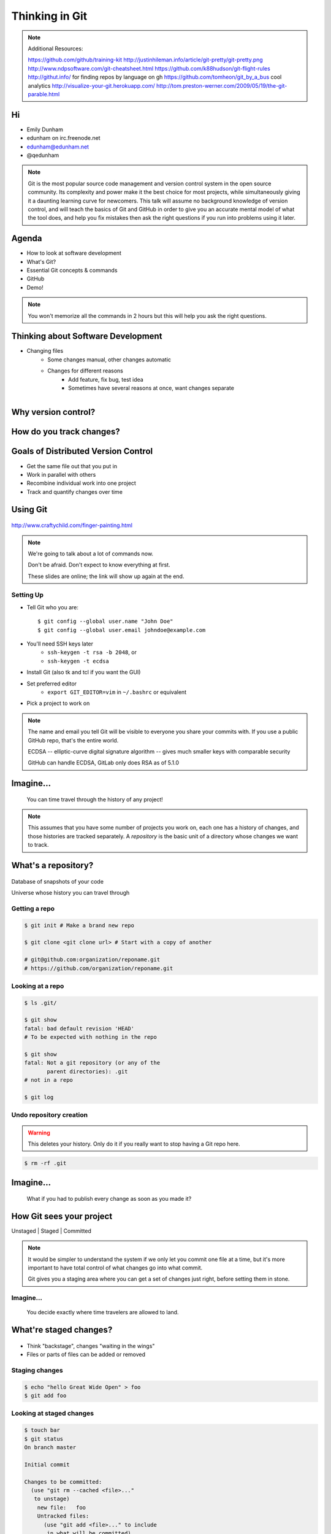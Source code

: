 ===============
Thinking in Git
===============

.. note::

    Additional Resources:

    https://github.com/github/training-kit
    http://justinhileman.info/article/git-pretty/git-pretty.png
    http://www.ndpsoftware.com/git-cheatsheet.html
    https://github.com/k88hudson/git-flight-rules
    http://githut.info/ for finding repos by language on gh
    https://github.com/tomheon/git_by_a_bus cool analytics
    http://visualize-your-git.herokuapp.com/
    http://tom.preston-werner.com/2009/05/19/the-git-parable.html

Hi
==

* Emily Dunham
* edunham on irc.freenode.net
* edunham@edunham.net
* @qedunham


.. note::

    Git is the most popular source code management and version control system in
    the open source community. Its complexity and power make it the best choice
    for most projects, while simultaneously giving it a daunting learning curve
    for newcomers. This talk will assume no background knowledge of version
    control, and will teach the basics of Git and GitHub in order to give you an
    accurate mental model of what the tool does, and help you fix mistakes then
    ask the right questions if you run into problems using it later.

Agenda
======

.. figure:: _static/gitlogo.png
    :align: right

* How to look at software development
* What's Git?
* Essential Git concepts & commands
* GitHub
* Demo!

.. note::

    You won't memorize all the commands in 2 hours but this will help you ask
    the right questions.

Thinking about Software Development
===================================

* Changing files
    * Some changes manual, other changes automatic
    * Changes for different reasons
        * Add feature, fix bug, test idea
        * Sometimes have several reasons at once, want changes separate

.. figure:: _static/compiling.png
    :align: right
    :scale: 50%

Why version control?
====================

.. figure:: _static/phdcomic.gif
    :align: center
    :scale: 50%

How do you track changes?
=========================

.. figure:: _static/deskdisaster.jpg
    :align: center
    :scale: 75%

Goals of Distributed Version Control
====================================

.. figure:: _static/dvcs.gif
    :align: right
    :scale: 30%

* Get the same file out that you put in
* Work in parallel with others
* Recombine individual work into one project
* Track and quantify changes over time

Using Git
=========

.. figure:: _static/fingerpaint.jpg
    :align: center

    http://www.craftychild.com/finger-painting.html

.. note::

    We're going to talk about a lot of commands now.

    Don't be afraid. Don't expect to know everything at first.

    These slides are online; the link will show up again at the end.

Setting Up
----------

* Tell Git who you are::

  $ git config --global user.name "John Doe"
  $ git config --global user.email johndoe@example.com

* You'll need SSH keys later
    * ``ssh-keygen -t rsa -b 2048``, or
    * ``ssh-keygen -t ecdsa``

* Install Git (also tk and tcl if you want the GUI)

* Set preferred editor
    * ``export GIT_EDITOR=vim`` in ``~/.bashrc`` or equivalent

* Pick a project to work on

.. note::

    The name and email you tell Git will be visible to everyone you share your
    commits with. If you use a public GitHub repo, that's the entire world.

    ECDSA -- elliptic-curve digital signature
    algorithm -- gives much smaller keys with comparable security

    GitHub can handle ECDSA, GitLab only does RSA as of 5.1.0

Imagine...
==========

    You can time travel through the history of any project!

.. note::

    This assumes that you have some number of projects you work on, each one
    has a history of changes, and those histories are tracked separately. A
    *repository* is the basic unit of a directory whose changes we want to
    track.

What's a **repository**?
========================

.. figure:: _static/filmstrip.png
    :align: center

Database of snapshots of your code

Universe whose history you can travel through

Getting a repo
--------------

.. code-block:: bash

    $ git init # Make a brand new repo

    $ git clone <git clone url> # Start with a copy of another

    # git@github.com:organization/reponame.git
    # https://github.com/organization/reponame.git

.. figure:: _static/slides-repo-clone-url.png
    :align: center
    :scale: 50%

Looking at a repo
-----------------

.. code-block:: bash

    $ ls .git/

    $ git show
    fatal: bad default revision 'HEAD'
    # To be expected with nothing in the repo

    $ git show
    fatal: Not a git repository (or any of the
           parent directories): .git
    # not in a repo

    $ git log

Undo repository creation
------------------------

.. warning::
    This deletes your history. Only do it if you really want to stop
    having a Git repo here.

.. code-block:: bash

    $ rm -rf .git

.. figure:: _static/kaboom.jpg
    :align: center

Imagine...
==========

    What if you had to publish every change as soon as you made it?

How Git sees your project
=========================

Unstaged | Staged | Committed

.. figure:: _static/staging.png
    :align: center

.. note::

    It would be simpler to understand the system if we only let you commit one
    file at a time, but it's more important to have total control of what
    changes go into what commit.

    Git gives you a staging area where you can get a set of changes just
    right, before setting them in stone.

Imagine...
----------

    You decide exactly where time travelers are allowed to land.

What're **staged changes**?
===========================

.. figure:: _static/staging.png
    :align: center
    :scale: 75%

* Think "backstage", changes "waiting in the wings"

* Files or parts of files can be added or removed

Staging changes
---------------

.. figure:: _static/thewings.jpg
    :align: center

.. code-block:: bash

    $ echo "hello Great Wide Open" > foo
    $ git add foo

Looking at staged changes
-------------------------

.. code-block:: bash

    $ touch bar
    $ git status
    On branch master

    Initial commit

    Changes to be committed:
      (use "git rm --cached <file>..."
       to unstage)
        new file:   foo
        Untracked files:
          (use "git add <file>..." to include
           in what will be committed)
            bar
    $ git commit --dry-run

Undo?
-----

* Keeping uncommitted changes

.. code-block:: bash

    $ git rm --cached foo

* Go back to the latest committed version

.. code-block:: bash

    $ git reset HEAD foo

Imagine...
----------

    Time travelers get some signs and instructions when they arrive

.. note::

    Staging changes is all about deciding exactly what state it should be easy
    to go back to. Creating a commit adds some useful metadata to a snapshot
    of your repository.

Thinking about snapshots
========================

.. figure:: _static/polaroid.jpeg
    :align: right
    :scale: 30%

* Changes to a file plus pointers to unchanged files
* Each snapshot knows the state of all tracked files
* More efficient than just copying

.. figure:: _static/snapshots_model.png
    :align: center
    :scale: 70%

What's a **commit**?
====================

snapshot of changes, author, date, committer (can differ from author), parent commit

.. figure:: _static/snapshots_model.png
    :align: center

Making a commit
---------------

.. figure:: _static/tardis.jpg
    :align: right
    :scale: 50%

.. code-block:: bash

    $ git commit

.. code-block:: bash

    $ man git-commit
    -a, --all
    -i, --interactive
    --reset-author
    --date=<date> (see DATE FORMATS in man page)
    --allow-empty
    --amend
    -o, --only
    -S, --gpg-sign

.. note::
    -o is for *only files from command line* disregarding the stash
    Specifying file names disregards staged changes, plus stages all current
    contents


Looking at commits
------------------

.. figure:: _static/gitk.png
    :align: center
    :scale: 40%

.. code-block:: bash

    # details on latest or specified
    $ git show

    # Summary of recent, or a range
    $ git log

    $ man gitrevisions # ranges

What about commits per file?

.. code-block:: bash

    $ git blame <file>

Commit display options
----------------------

.. code-block:: bash

    $ git show

    $ git show --oneline

    # see PRETTY FORMATS section of
    $ man git-show

    # Check the GPG signature
    $ git show --show-signature

    # Want a GUI?
    $ gitk

Undo?
-----

.. code-block:: bash

    # just one file
    $ git checkout <commit> <filename>
    $ git add <filename>
    $ git commit -m "i put that file back how it was"

Or undo the whole commit

.. code-block:: bash

    $ git revert <commit to revert to>

.. figure:: _static/tardis2.jpg
    :scale: 50%
    :align: center

.. note::

    next: remotes
    Reverting makes a revert commit.
    Reversability > hiding mistakes

Imagine...
==========

    Time travelers get a list of especially interesting locations to visit

What's a **tag**?
=================

.. figure:: _static/graffiti.jpg
    :align: right
    :scale: 40%

* Marker attached to a specific commit
* Typically used for version or release number

.. figure:: _static/tags.png
    :scale: 130%

Adding a Tag
------------

.. figure:: _static/bookmarks.jpg
    :align: center
    :scale: 50%

.. code-block:: bash

    $ man git-tag
    $ git tag -m <msg> <tagname>

Default is lightweight tag -- just a reference for SHA-1 of latest commit

Pass ``-s`` or ``-u <key-id>`` to GPG-sign

Looking at Tags
---------------

|

.. code-block:: bash

    # List all available tags
    $ git tag

    # List tags matching regex
    $ git tag -l 'regex'

    # I want this version!
    $ git checkout <tag name>

Undo?
-----

|

.. code-block:: bash

    $ git tag -d <tagname>

    # And remove it from a remote repo
    $ git push origin :refs/tags/<tagname>


Imagine...
==========

    You can work on separate sets of changes that don't affect each other

What's a **branch**?
====================

.. figure:: _static/gitflow_branches.png
    :align: center

A parallel path of development, starting from a commit that's in the tree

.. note:: Point out why the arrows are "backwards"

Making a branch
---------------

.. code-block:: bash

    # track remote branch by default if one matches
    $ git checkout -b <branchname>

    # Shorthand for:
    $ git branch <branchname>   # create
    $ git checkout <branchname> # check out

    # Pushing a branch to a remote
    $ git push <remotename> <branchname>

Looking at branches
-------------------

|

.. code-block:: bash

    $ git branch

    $ git show <branchname>

|

.. figure:: _static/branchgraph.png
    :align: center

.. note::

    GitHub's "network" graph and gitk are good for this

Undo?
-----

.. figure:: _static/pruning_bonsai.jpg
    :align: right
    :scale: 80%

.. code-block:: bash

    # delete only if fully merged
    $ git branch -d

    # Delete, I Don't care what I lose
    $ git branch -D

    # delete remote branch
    $ git push <remotename> :<branchname>

Imagine...
==========

    Someone else could work on the same repo in a parallel universe

.. note::

    Whenever you get multiple people working on the same project, they'll want
    to make different changes and then bring them back together. To do this,
    Git needs to let history continue in two different directions and then
    bring the changes from each back together.

What's a **remote**?
====================

|

.. figure:: _static/remotes.png
    :scale: 50%
    :align: right

Another *clone* of more or less the same repo

(remember when we cloned to get a copy?)

|

.. figure:: _static/sheepclones.jpg
    :scale: 75%

Adding a Remote
---------------

|

.. code-block:: bash

    $ man git-remote

    $ git remote add <name> <url>

|

.. figure:: _static/remotes.jpg
    :align: center

Looking at Remotes
------------------

.. code-block:: bash

    $ git config -e

    # OR

    $ git remote show <name>

From one of my git configs...

.. code-block:: shell

    [remote "origin"]
      url = git@github.com:monte-language/monte.git
      fetch = +refs/heads/*:refs/remotes/origin/*
    [remote "edunham"]
      url = git@github.com:edunham/monte.git
      fetch = +refs/heads/*:refs/remotes/edunham/*

Undo?
-----

Do you prefer text editor...

.. code-block:: bash

    $ git config -e
    # delete or change remote

... or commands?

.. code-block:: bash

    $ man git-remote
    $ git remote rename <old> <new>
    $ git remote remove <name>

.. note:: "Undoing" push to remote is... trickier
    next: tags


What's a **merge**?
===================

* Brings changes from one branch to another

.. figure:: _static/pdx.jpe
    :align: center
    :scale: 80%

.. note::

    "a group of developers is called a merge conflict"

Making a Merge
--------------

.. code-block:: bash

    # Branch you're changing
    $ git checkout mywork

    $ git merge master

    # Merge conflicts?
    $ git status
        On branch mywork
        You have unmerged paths.
          (fix conflicts and run "git commit")

.. figure:: _static/merge.png
    :align: center
    :scale: 50%


.. note:: COMMIT OR STASH CHANGES FIRST

Merge Conflicts
---------------

|

.. code-block:: shell

    <<<<<<< HEAD
    This content was in mywork but not master
    =======
    This content was in master but not mywork
    >>>>>>> master

* Replace all that stuff with what the content *should* be.

* ``git add`` the file.

* Check that you've got everything with ``git status``, then commit.

* Or consider ``git mergetool`` for an interactive option.

Looking at Merges
-----------------

|

.. code-block:: bash

    $ git diff <commit before> <merge commit>

    # before merging, see changes
    $ git log ..otherbranch
    $ git diff ...otherbranch
    $ gitk ...otherbranch

Undo?
-----

|

.. code-block:: bash

    $ git merge abort
    $ git reset --keep HEAD@{1}

What's a **rebase**?
====================

|

.. figure:: _static/billted.jpg
    :align: center

|

Changing history. Means others will have to force pull.

.. note:: Don't do this unless you know what you're doing... But here's how to
    know what you're doing.

Rebasing
--------

|

.. code-block:: bash

    $ git rebase -i <commit range>
                    HEAD~4
                    # last 4 commits

|

.. code-block:: bash

    # Oops I forgot to pull
    $ git pull --rebase

Looking at the rebase
---------------------

|

.. code-block:: shell

    # Rebase 1a20f51..147c812 onto 1a20f51
    #
    # Commands:
    #  p, pick = use commit
    #  r, reword = use commit, but edit the commit message
    #  e, edit = use commit, but stop for amending
    #  s, squash = use commit, but meld into previous commit
    #  f, fixup = like "squash", but discard this commit's log message
    #  x, exec = run command (the rest of the line) using shell
    #
    # These lines can be re-ordered; they are executed from top to bottom.
    #
    # If you remove a line here THAT COMMIT WILL BE LOST.

.. note::

    Make sure you have your git editor set!

Undo?
-----

|

I should never have done that

.. code-block:: bash

    $ git reset --hard ORIG_HEAD

|

I'm stuck in a broken rebase, get me out

.. code-block:: bash

    $ git rebase --abort

GitHub
======

.. figure:: _static/github.png
    :align: center


Not Exactly Git
===============

.. figure:: _static/github.png
    :align: right
    :scale: 20%

|

* Less distributed paradigm
* Git never told us who to trust
* Git doesn't care who you are

Watch `Linus's talk <https://www.youtube.com/watch?v=4XpnKHJAok8>`_ for more detail

Getting Started
---------------

https://github.com/join

* Use the same email as your git config

HTTP vs SSH Clones
------------------

|

.. code-block:: bash

    Permission denied (publickey).
    fatal: Could not read from remote
    repository.

    Please make sure you have the
    correct access rights and the
    repository exists.

HTTP clone prompts for username and password

SSH clone uses key from your account

Forking
-------

.. figure:: _static/forking.gif
    :align: center
    :scale: 150%

* Parallel repos (or possibly divergent)

Pull Requests
-------------

|

.. figure:: _static/pr-button.png
    :align: center

* Formalizes "Hi, please merge my changes"


Annoying Tricks
---------------

|

* Branches keep adding their content to PRs
* Group management and access rights
* No project license required

|

.. figure:: _static/gh-teams.png
    :align: center

Extra Features
--------------

* Wiki
* Gist
* Issue trackers
* Graphs
* Repo descriptions and automatic README display

Additional GitHub tricks
------------------------

* ``.github/CONTRIBUTING.md``
* ``.github/ISSUE_TEMPLATE.md``
* ``.github/PULL_REQUEST_TEMPLATE.md``
* ``README``
* Display test results on PRs

.. note::

    https://github.com/blog/2111-issue-and-pull-request-templates
    https://docs.travis-ci.com/user/pull-requests
    https://circleci.com/docs/fork-pr-builds
    http://help.appveyor.com/discussions/questions/203-auto-run-tests-on-pull-requests
    https://wiki.jenkins-ci.org/display/JENKINS/GitHub+pull+request+builder+plugin

Continuous Integration
======================

|

.. figure:: _static/jenkins.png
    :align: right
    :scale: 20%

.. figure:: _static/travis.png
    :align: left
    :scale: 150%

Playing Well With Others
========================

* Change history locally, never globally
    * Never force push (unless you have to)
* Focused commits with clear commit messages
* Follow project standards for branching, tagging, etc.

|

.. figure:: _static/communication_dalek.jpe
    :align: center
    :scale: 120%

Questions?
==========

|

* Emily Dunham
* edunham on irc.freenode.net
* edunham@edunham.net
* @qedunham


Other Stuff
===========

checkout
--------

|

.. code-block:: bash

    $ git checkout branch

point HEAD at the tip of the specified branch

.. code-block:: bash

    $ git checkout <revision> file



gitrevisions
------------

|

::

    $ man gitrevisions

* Commit hash
* Refname
   * ``HEAD^n`` is nth parent of tip of current branch
   * ``branchname~n`` is nth generation ancestor of that branch
* Regex on commit message
  * ``:/broken``
* ``revision``:``path``


git bisect
----------

Binary Search:

::

    git bisect start
    git bisect bad <commit>
    git bisect good <commit>
    git bisect next
    git bisect reset <commit>

git cherry-pick
---------------

.. figure:: _static/cherry.jpg
    :align: right
    :scale: 40%

    http://pixabay.com/en/cherry-sweet-cherry-red-fruit-167341/


.. code-block:: bash

    $ git checkout <branch that needs special commit>
    $ git cherry-pick <special commit from another branch>

git format-patch
----------------

.. code-block:: bash

    $ git format-patch origin/master
    0001-first-commit.patch
    0002-second-commit.patch

.. code-block:: bash

    # I wonder what this patch does
    $ git apply --stat 0001-first-commit.patch

    # Let's merge!
    $ git apply 0001-first-commit.patch

    # Does your project use signed-off-by?
    $ git am --signoff < 0001-first-commit.patch
